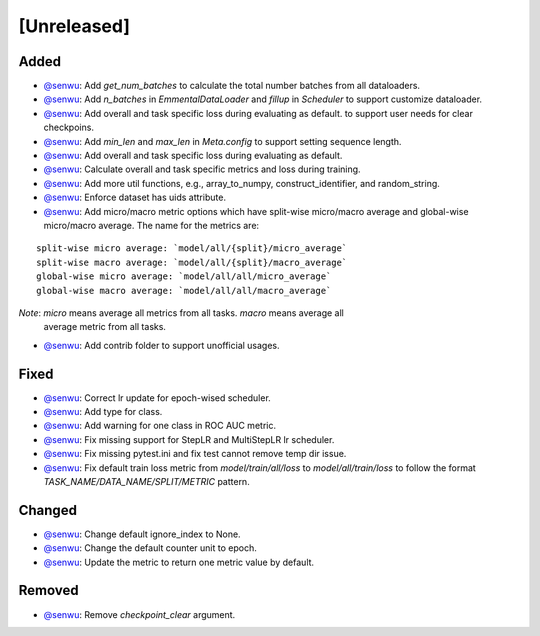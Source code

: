 [Unreleased]
------------

Added
^^^^^
* `@senwu`_: Add `get_num_batches` to calculate the total number batches from all
  dataloaders.
* `@senwu`_: Add `n_batches` in `EmmentalDataLoader` and `fillup` in `Scheduler` to
  support customize dataloader.
* `@senwu`_: Add overall and task specific loss during evaluating as default.
  to support user needs for clear checkpoins.
* `@senwu`_: Add `min_len` and `max_len` in `Meta.config` to support setting sequence
  length.
* `@senwu`_: Add overall and task specific loss during evaluating as default.
* `@senwu`_: Calculate overall and task specific metrics and loss during training.
* `@senwu`_: Add more util functions, e.g., array_to_numpy, construct_identifier,
  and random_string.
* `@senwu`_: Enforce dataset has uids attribute.
* `@senwu`_: Add micro/macro metric options which have split-wise micro/macro average
  and global-wise micro/macro average. The name for the metrics are:

::

  split-wise micro average: `model/all/{split}/micro_average`
  split-wise macro average: `model/all/{split}/macro_average`
  global-wise micro average: `model/all/all/micro_average`
  global-wise macro average: `model/all/all/macro_average`

*Note*: `micro` means average all metrics from all tasks. `macro` means average all
  average metric from all tasks.

* `@senwu`_: Add contrib folder to support unofficial usages.

Fixed
^^^^^
* `@senwu`_: Correct lr update for epoch-wised scheduler.
* `@senwu`_: Add type for class.
* `@senwu`_: Add warning for one class in ROC AUC metric.
* `@senwu`_: Fix missing support for StepLR and MultiStepLR lr scheduler.
* `@senwu`_: Fix missing pytest.ini and fix test cannot remove temp dir issue.
* `@senwu`_: Fix default train loss metric from `model/train/all/loss` to
  `model/all/train/loss` to follow the format `TASK_NAME/DATA_NAME/SPLIT/METRIC`
  pattern.

Changed
^^^^^^^
* `@senwu`_: Change default ignore_index to None.
* `@senwu`_: Change the default counter unit to epoch.
* `@senwu`_: Update the metric to return one metric value by default.

Removed
^^^^^^^
* `@senwu`_: Remove `checkpoint_clear` argument.

..
  For convenience, all username links for contributors can be listed here

.. _@senwu: https://github.com/senwu
